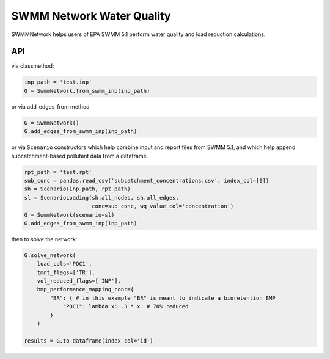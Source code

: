 ==========================
SWMM Network Water Quality
==========================

.. image:: https://api.travis-ci.org/austinorr/swmmnetwork.svg?branch=master
        :target: https://travis-ci.org/austinorr/swmmnetwork

.. image:: https://codecov.io/gh/austinorr/swmmnetwork/branch/master/graphs/badge.svg?
        :target: https://codecov.io/gh/austinorr/swmmnetwork



SWMMNetwork helps users of EPA SWMM 5.1 perform water quality and load reduction calculations.


API
---

via classmethod:

.. code:: python

	inp_path = 'test.inp'
	G = SwmmNetwork.from_swmm_inp(inp_path)

or via add_edges_from method

.. code:: python

	G = SwmmNetwork()
	G.add_edges_from_swmm_inp(inp_path)

or via ``Scenario`` constructors which help combine input and report files from SWMM 5.1, and which help append subcatchment-based pollutant data from a dataframe.

.. code:: python
	
	rpt_path = 'test.rpt'
	sub_conc = pandas.read_csv('subcatchment_concentrations.csv', index_col=[0])
	sh = Scenario(inp_path, rpt_path)
	sl = ScenarioLoading(sh.all_nodes, sh.all_edges,
	                     conc=sub_conc, wq_value_col='concentration')
	G = SwmmNetwork(scenario=sl)
	G.add_edges_from_swmm_inp(inp_path)

then to solve the network:

.. code:: python

	G.solve_network(
	    load_cols='POC1',
	    tmnt_flags=['TR'],
	    vol_reduced_flags=['INF'],
	    bmp_performance_mapping_conc={
	        "BR": { # in this example "BR" is meant to indicate a bioretention BMP
	            "POC1": lambda x: .3 * x  # 70% reduced
	        }
	    )

	results = G.to_dataframe(index_col='id')


.. raw:: html

	<video width="576" height="432" controls autoplay loop>
	<source type="video/mp4" src="data:video/mp4;base64,AAAAHGZ0eXBNNFYgAAACAGlzb21pc28yYXZjMQAAAAhmcmVlAABO+m1kYXQAAAKuBgX//6rcRem9
	5tlIt5Ys2CDZI+7veDI2NCAtIGNvcmUgMTQ4IHIyNzQ4IDk3ZWFlZjIgLSBILjI2NC9NUEVHLTQg
	QVZDIGNvZGVjIC0gQ29weWxlZnQgMjAwMy0yMDE2IC0gaHR0cDovL3d3dy52aWRlb2xhbi5vcmcv
	eDI2NC5odG1sIC0gb3B0aW9uczogY2FiYWM9MSByZWY9MyBkZWJsb2NrPTE6MDowIGFuYWx5c2U9
	MHgzOjB4MTEzIG1lPWhleCBzdWJtZT03IHBzeT0xIHBzeV9yZD0xLjAwOjAuMDAgbWl4ZWRfcmVm
	PTEgbWVfcmFuZ2U9MTYgY2hyb21hX21lPTEgdHJlbGxpcz0xIDh4OGRjdD0xIGNxbT0wIGRlYWR6
	b25lPTIxLDExIGZhc3RfcHNraXA9MSBjaHJvbWFfcXBfb2Zmc2V0PS0yIHRocmVhZHM9MTIgbG9v
	a2FoZWFkX3RocmVhZHM9MiBzbGljZWRfdGhyZWFkcz0wIG5yPTAgZGVjaW1hdGU9MSBpbnRlcmxh
	Y2VkPTAgYmx1cmF5X2NvbXBhdD0wIGNvbnN0cmFpbmVkX2ludHJhPTAgYmZyYW1lcz0zIGJfcHly
	YW1pZD0yIGJfYWRhcHQ9MSBiX2JpYXM9MCBkaXJlY3Q9MSB3ZWlnaHRiPTEgb3Blbl9nb3A9MCB3
	ZWlnaHRwPTIga2V5aW50PTI1MCBrZXlpbnRfbWluPTIgc2NlbmVjdXQ9NDAgaW50cmFfcmVmcmVz
	aD0wIHJjX2xvb2thaGVhZD00MCByYz1jcmYgbWJ0cmVlPTEgY3JmPTIzLjAgcWNvbXA9MC42MCBx
	cG1pbj0wIHFwbWF4PTY5IHFwc3RlcD00IGlwX3JhdGlvPTEuNDAgYXE9MToxLjAwAIAAACa1ZYiE
	ABb//vfTP8yy6/c5teOo96KeJl9DdSUBm5bE7TqAAAADAAADAAQXWknjAAtuIEswAAA9QAQ7jvzV
	Lz14ACt9YX4iYB7zNjx7x+GZCCn/p40py+X+Cjtty8vrl2l+e1oqf2KM/SE4y/CYYIFJBqNUzohN
	VxZJd7E/dBXxcgp/S6+/ybS3rZG+rqZOtrkTqq3NCzyG8TGRQxHsjvJpGOYfUjIOPyX/prWylkba
	LigBSEHLxTjoZ0z4f6vZuLDVbSlPrOaOMN/Z9Ve1s+yRy/KDDOldzD5w/FZCbMwvdfhWM0uKce7q
	pXShlJ1s9RqcNZh2BWv7SQNx/f48SlwLNoOq7Vk4oafXKewBWuMUlJBaL5LJRej2U3JfIYMfzi4t
	ykucwG6DsfB8z+RNbYXrY1fl7lsyH841vJZmc0+vkxh/AJcQZ69sxKC6WBO7c7k8AoLx9++mtklq
	CuMsVbofBq60ZowZPGybwB0amcRYJw3KIQzZBXw/lR1f72DevRXApxBQj9ZQqHEREJZ97dElHfVg
	4F2fhZmDps3uHFjf/whdsz5Q9ixty3sGdxKFHk7NRPIv1I2tOn8lp854PXA1enkhmpxUfgwpxpmN
	W6uoYnmusng2PDwxwDhmcQ3OTvUEe9K792uPCBysbLOfRLOLdFFuzboj4KrBreTScvYhn+yfry85
	rOFwt/Ln6gOZJId2yoAQE000iscMiwiHBBQlT4bqJHtkWWtoBhpI0szgN0F0l1YbbS0pB6hidsHh
	GLTE347uFP3c9fHWOvYgQNbBVbJEnUnEcisro7wThhjXqfxFIFSP3NzYegmNI2rhNDXtDQKUiheL
	hh/rPt1NcL6vCMhF+t8fuemLMZ3WxDYSYKYxU3DyjiSRHYTSbFudbzz+PQVmARLu4x969KL8fD8f
	zs8Zejb1K0a7xMisqSg8mTbMIc5EWT0ca9szaa3SXf02DBxEccoK7loYS/Rs57obC2uDVf39Zo5o
	DEctHuVjZa/2Cn3tvvWsUSLij0X1C7buexHDrz0O3KjIjUXKguSj5qYPwi9j3HCPA/oapJJPpdKG
	sxyzEM29+NBHspoldzh4n96x+rbADtv4txXxCP4pzur+5DQ7AOsMp0kJuYUsFQiZ57DPQ0qA8Rnt
	d0czgYVk0RcLqBJCfbEghLUN7qVkwgSmcnNKL+hxAS7WaBhjannKJmmwmX2EpPShu7MPakVLqolv
	SIrdUg9XDOIsm4xo9J8NdADLLJiXj22zaLVq7RuqQEqWuX6FGmRHj9i73uYDrysM+HRVMmv1wAm4
	bFn+OHkajCuKjDAJlbIJSoOkC/NYHZWugRL+nrvaOy+y8nK/pr1Os/vUqaLvQv+oR/pndBltEpH8
	kSpE1bseqmbTcUHliMAUDrlOcuUN/vvrvAWpSeJvY1OpcCJlXnzA2yoUJMAfNfQXPSnPCPhq+Uy8
	amu4JUS0RJlplE2SOhQi7gHTbNU/F1M2t2eBpfDgMUwa/+YfmIpJt6SH962EwghBcL5WcCMZqlsg
	khsvvDA/9uILMKUs4OFGbd29D6Xxw2E9EMHeWrYHoln4Iy6syNTsJ8WgAHGSvCx30cp8yjJC0/Dl
	ec3iiTRWKSy5WCW/w0UlZU84a0C9AS2Y4vNlNs6lLWVngR++rw/Y6894LA6wp2++2wvZjJxm/kmS
	dMwELBEoNMR4q3jY3qUgN6oehV7NJ6cHQwzquhB4sAC4Ob/vHlY9kagz/efelnSxfTLFkInhA4DS
	/hPGMcgjnQacYpvYy/vl5W8ZJ90P7el6RyLBRuAEPvVP1kHJAn5a3SwxQ/WUsG8knN+x/X78RsWc
	QHcJBc2iHCIfrvXtUmSvtR+XPbQ3hJ64G+ETlLeHg+mX2NJXsabzQGk/eyLtr1EaVmmdHvQe+0Dj
	3OZ8dndZ4KjmKfniquTVDQc0cnONjisUmWmD5wyOuXXFkLJXFCqZZsFiutHG4g43wCO2H3eSdkaB
	LycKQ8JdxnOiNboyrnPZ4yfwLGwCzEVthtM43Ni0S3xIGGDZzjetnN2C6DrCD1brLJ3aHdGYReJ0
	SAhlxb5v64hq1pKUKrmsqOyc+j25FfWuyKS/Y+4cAdNACOH172MBAVD+a0LmgRZR4+76KQYRzO/p
	cv1KZ0K5UjmNvNEmzQ0QbJV7wzA5nM31zEHr02nybhk5albbLUg/imDgnMp+7NZCHWZOkh9ObROA
	5xG3tdofOXQFxihrjN+IAmqXN7UPqr38WC5p7pY71JiGTxtQNA3VIvLhDdRFyoRHrlfefvDiEIs3
	VGcP0O7n5m+49oGUmztku8dV5TeMMQkKCRLxfH1I93tnUZTBqxbOlbrI0q+VP70fN9AVawVS0Bo1
	CPqcaZQl745tat/AG2rHek7ToKDDsUn77SQ3HRFtidazA2ho00fl2EQDPec6RSZFCl2s9aHsDdeH
	c6/ZbwRdPv+RZ8kVxP/ZqcjHIN/iFo8qkxi9S2FFxU5U9es5CsX/tSluqZ8JMYdYfax0+4BTcJ5y
	mePafIO9tysFpYODL4EHfK1AO4gTWwGbA4ecu62llxFTDry3h7+KibywBg7nge1DL96Zu8NOsg8R
	b2sNqZcXTu/l2/c5SQNGMOToCjrfFAGphUs60H2RIbkWKAp9MGLt72navS5aa0/8W0OHm8n+GobL
	AGLmQp6jGWNUr8ynpHTW7vfcKGBNfnkwYNXqyGYzi9DaOBzVd5Cc+JQ8I9qeIUZx1JQwRa0rwWVX
	a/E4S85dqEjrqbGpHzzgRnAd0i2E7fWXIPMMaCUdyftRFEnESV7kCGt2KyzhpvRGWtBdpitBEU4y
	1fEPg6w7fWszgU41jgFXcAVQJZSMeZmmBl+1QsHnvgQxRrasi8pRBP4/t9pYTjdhXuTvYb1bd5ZP
	LBUPh5tMBOJqaZ6/rL6t3cxZATcQy03rSjYq+JZeG9SmvZh7WGqiaV+Q7SEVT88e676EFYCL5TnW
	h+6IC+wVlrbVOJgdZ1KCJms5I4HlwVkQkXN28O+VkD2yWt0PTxUOgy46VzQ0dyDIS6ap+EA+GLP3
	LhvrmxD3F+Zg+LRKMF5CykqV0/mCFrj/shEaUhnSEDLLAAolxkHCj9D05bhPzAAQvvdznam5RhH1
	71Xn8JmJPJoN/f+CaxEF1HlqUJz8vxWbdbonjW6JRFnGItpT+DT6+6zVl/SXggwIzlqfjkiX9DiX
	Qw6sUjHad9t46QoMNZNE5xderdJvgZ3P2IAzB23yAnDXvM25BBxoJnafuMZmskQZjXj3rZRg+1G5
	4gYbWRtohDgqERXu3r3fDvwzP7uy/Y1Z77nfxCIT5mbTiQZ5Y74n0InKI0nmjG4o79A4Tzx0P7M6
	HYBYbLaGaAaNtDGFps5+hgAVdugR3EVUyLATuqKKucA0Qe7zH/Dq+uis9K4jBHEQoBJVdKbJfOhT
	0gMS77I2xRkeRjQNIoxd6z2yRbPN1u+iGRuefVWTD8szOksSMO1fSc/J5x5Txn+4Du7X14RUZw5d
	mCTF516DPDYCsNAQGuu4oRf9uPn/4EIF1assxLP1PUicKLkE1VLgqUnVJBzz3vMY7E3BwW+si2Fk
	/ogKHayDtATwRwnmJ+rDx2dokaSWq0jZq9pYyJwm/tnZr4lfKgGfMiNbVQ543M0qORzhOVdfcPgG
	WL4e9LWEGZyJe0Tv4kQGR4lwwTclYM70FVFFjMaRsziSFYjBecVyU5conqpusDtJSYMHahkYMQ+Z
	v9RemvfBs5Nevoz0EBssFcLekYZqgiTY80n0uek/cYSrmHN/WdoP/xBHNTEtDKr4zzLmRr1TPhCB
	GJdAIs2s/ihdQj4j6ZpUTYisV1PeMPtYy5RWe56bEd+4J2g7IjkHzzUiBjBvEt+UfpXTrYSS+BjL
	lbOiwXQ0iapFV2FL0n1u1lGJusrYzqdlfBo+zaHU3DrZnNT5da8KTKiUpEAom1i/p7Bx4LNLegoR
	mmDPtz4/qZHU5Ez35hcmstaeSwaQ+ZRgLRUgHbxWskkhGQAsG4NLOS3ancuGrKWpfp6Ekdoxm8JW
	zlB0CvA0YUW3CPnUPlXqt20ktZ7/rc767FOrTQtvVVD4NjhBK438YFn1L+Hxv651TwG6ia+e97zn
	1+JDrsH3BqwBxuIXL4B//6/nIH39v4FNxBZQbVgoDlAfkUoeuOFDDQjKhJz8wy3b+V/pps/+XG6C
	er5RofL4l5jVDpMmcNeZPF+U2Yiuh/JeClhT9r1wVK0tToUVIRCdo4ngMrANWtwZGdotUjJ5Ukp5
	jmLcyfsnup5anAYo4n+Eyr4Z4SAQYri04rZfXGteWCxpVcrB7MOuCgmi9gL+V/+WuZgLNE1jDWqw
	7KGhMgh/+efvp4boKffGCSfpxUH0FNiAQ0tFoNdqAnWCiX3BwmGaFHZ00gXmOzqESF+stqnh+0DE
	Q4J3yqmDTV6A/Oos/2jrNeqDCdZjFFTTiN4s4e8JQbDdR4UucG2vW7Nl+i2LGbF9didyGckrJDnb
	Yb2riks2fOsly5o4AeP5pm1ebJ9LdzxcNAUGRKNPWMIOLzMQpzT7XKiQAPTH/oQ7/YJo0A8YTKYz
	KfRz4HL+64PirVXVa1++ncpEJ/img72MgumgWslwffPP6CL22JSMP0fGC07f5rT8qFnPl++Nkn6P
	mTxxn2DMxzeSk4EOkM/vlkD+mE5MU3+fQEtCNOgaxvrCkdP56zZfHG1sw2qATgV4XRc9dXGbFdQp
	f/YCf811jddYlAt2wNP6JAFEEkSiAmQ1zYKPpolzmKn8Lvy3X35pEoP9R68o/R8CzFYbPcxbgosv
	4lUpT3BeCSrb9PzHguPrbVH64LLUMDp3LxU60ZY8+zvPNqoyO/EVJah+rZk87CSEehBbLDJA6tU5
	fnZ5oGRYZjDAyfybSyc197hCLnnVtmVSayhvT6cZOZlFzWmN82p6X1Z8K7GxztRfvee0aq4PcmmJ
	khlV7lHNHZNJA/H+zPW2xrIOVehNbMdtEMdcqMBtW4acAXSotMNDtuvjvMMZuOgMm4mJjfhnE8Dp
	QAhGQPAn10vY3TUyyuaBrVhQhATbywLKHVgNvcTl5hfyCKm9vlLgEw++jHgfj22PSDRBK0RHHGFv
	UEtlY4YqoD3G9UGfIH2xqXiE5AJU262BZkpALOvx6HboYPiJFAnr+RhroWZXUzquv2FGQsL1DNJl
	vawC1NZUeAkB5XjYRagDNgB1lDDqypGnLFE/zMw0f0v7h7jsvT+HgsAOws/NhyCP2NDKJqm3RAAD
	2jUEREW1ben9CCGUaK8B/aR8NkgVR5rLYempGtPbmv/b4Ze7fmC4WXlaP1jLxjbfx5L8rFzxR9fw
	LgEm03vQc7IkwnCywf6NFRKGO+OkBXl7vAJTONiirxINEjZ6swfoZXwJJAbVjSdWlthYlT/Tb8ne
	JEFQH7Y/Qf3S6fdAdcSt81H9QHyVjFuTOtYXwJksntKtGymkrAPLuXPx46gbSge9R2c7d+afP97V
	HHC8jnUOq72Ns9LpITBV0uAwKqf9P6g0MNb5VdzpA/Jr68eU6mMM2IhYDnm9ilvNtZ+R+19+A/Vy
	Qx1/7y65gyn66lJjek7y73+YMUHgcNiTGF16WhV17T9migC6+9KCgSAreqpW3iEcH/02DYMBi0IO
	n9W1cXstaknyUgfs53uztei6T79QGmWzckzXhbn5AQtqq43EA6j+mMwtz6r/aT+v12/kl18VSEuH
	ISBgaMYAN7S8gOUbOnKx94AslgGwmgnmziwY6f0YI8TNjywn0YXsl1ckeJKCl1jImBvBJDGgQeoW
	hWq7wfSv7V4miD/YqsaNrPFKmhAQieTTanq49bSNIEwNYXclPljaOme3Yes+bpS2BbDGguS841uo
	yYLx+bFprI13+gR+Um7QcAk9L5q+M5Ir1txnIKc+sIkMNrLMd9e5vmTh0GSqojWz+rPZEL3UC6Nn
	ZLRuWJa+6N4gr7eMlIpvlBMvvZf0rEeEU5IFO17ODLeNSbOV8mrPQhFvhnGIM+K/qG3SHC04v/OA
	0f7/gAa73H39wsbAyt91/rqm23pEGzm9u4iRshEZeYQEk6qN5niXr67p22S10SNs+n/+bl98LAaS
	o2OS/8JaeHED0qt08Dzr6blAkK54uHe7c1gniunIIotwTyB3HF4UeR5dhOb6yGAuXNrCqh9BCf28
	M7eZHDzFTE/yQqiDSfmkUHQHKPRHtdrFlsOYvPiyOTAqgDcDDxLZrCWWQGkrOs73/bAaJGqZiohe
	Gg4+AZGprg4ONxEfue/Tf1sxy2xIsvGBz3hd+X1JiWOit8MjjxrZuZdJf/JGTqRCNEHVgYAMJXMi
	3yFcWukdeaLbPTagI8JIo0NOUntMsNPhs4nQYQLc3ajZL/WrvVizb1Qu35nr6o7nhmq1YM6k1zZ/
	/QlXc/ua+/1gkoSbXxyOiNNAaprzmQ7HCJTCSV7OS5MpaIY1cBy6KqtVTjQvrKYNrF5IxWQId+bn
	KCJj5G15stSchC+QKwv02eutiznAINSclMfOab0YNYD8CXdcO28O+pv6aD5IXKuLJ3IlEMT9evYD
	na3H6KCMn5QQMDsYPxwTbz9P8/W8m4HC6E2DNz95X0A8Tz1E/XhQ55I4MzC2Jy23Y5E7wl4k8OVb
	f02FicSpgcacEGjGSQZ4oLhFrmWvGn5V+Ge4+SDbNFHlEJmjoDf5IBcrIjqxOPVmLUbSK+kpkROF
	TL+kSI6xexVkz3lGtdQPFVW7K1+uYXIcYiZTF2pPN8GcUyRgK6fxcPWTgGriisgszbsdhKNvhaeI
	EsjmtO/4yfYVM5K7vp+awPI+ljC5fJaSYDWMkNynazd/5mjeb9QSfQNDEBXZclv/ijOrShvxW3WO
	+70f7PL81CLwjJQcsMStndwjAulBzpEwY8mLwbf2gz9nmm/UekQyyTyD1k6H1cpxvT7HOb1g8b69
	l9rVqL8MwUPVjAXvL+OO56L/WzLNXmX5+1J7n8IvxyXLK35vtEKtSBZSzDqsoohvlSuHfRuFvIbF
	Ev+9SsiFppwWWDU1Vh0gCSXc+/o+A6ol7cbaqFkb0rQrYCyY2zkuUH00x4simSMp5tIkCW9Ly9NO
	ZZbgR7reO78l3CXP+yuymvCXMV97BGyH+ynz7mb7YsLbiCGiMraU+e3JWxwq7RJalZvwmUorfrQA
	nFd9U5Shk+zXTjN6MnzJ9H1lzI7FZ6/IGVsSAXGATYbCAuaNYC7LshxozF1kolzUl1IT4SnKlTZF
	yf5iKCNE1EsvTUZWoTOQWDCxll1EW/z6NqQM3meRqHGpx0sbShN41zu5K54/B/NIR8HMN19pvBlt
	OI2GOMIwf5X1OUqg1E12QXpNI0W6h05cenne+jdotCDfD0qh7qXb33ny9UwWfzD4UUaXRU1OsZMQ
	gAwjck6tovMUFDQU4uJX8mpHq+7f0kXaxGbOOfoG3KJuJ8ObZlSyQyEfEyYxrIVI1qq+tk8nvJsg
	Onin4EyIGmDOEPNrGytNNoZYSZMw67E6UQQCnvV0JMSTJtaNS9WWUKrbKaVgNipR1OJ+rWWz8bVA
	0m3701x2LIMMffA3CHyY/z8n4nLDVBSMt+2cZO9s2UwjWpsXTSg9H7T3ppgU5EatC86Loau3bJd7
	qI05EDvEWR/E5exrJv83VbVPHWxMTvLD5Jk12P/l8hLpopASE2BJCdECeC7PbHdYeFXVnn5JIZQ1
	WWitIebCbeWa3GQ+1iGnfyPeE+QBinpQSljZU8H2y2v/tiG8JpG+xIz5Kt2Sf7wqr/DZS8N4JwIp
	EdKPyDj5ywgHW5VQr6Dxbvu5WNrnSd8cvDrI/dnD7S6BbaajOjvVhXjuyCOcD4uTLRq98JbB/koQ
	av5hjaTOvfsSN1sXb9d/jNjXKW2jsmajYTQHktUJA6TU3NR9Ic1URW98qN+zcQUFTVtsfVlTOmDi
	Bhgxw/ytTZV50CY9veFtr0Dm5tb/fcOc5DClqush81VAawop7zQtUqYeBUaW7Rlhrh91VWYZ2fWa
	1Kh3LgyieGSQ+xidPr2gR4Se9TDQLK3QqujbaZsxi+gwbng8g/qoMmYcDeUIzhee9sCCrGFkyhR1
	3wiEA4RFBB+XMC3GPt7fAbUMsgFB5/Sz+kGHfx5xnEjWjt9KLPg5WbLHF5Oe4kSGgW9UHNlYFQPT
	Y++qmqFp72Vl95TMhC1DfB+LfeULi77yHh6T9ifoyFlgGjKU/Iaoieyy88VQ8B3FJgbi0xkpO2Fx
	1cjVIqNpmhj/ALk9a0XIgRabriCqYswGBLcVUopBjMObG0FuSkiGQfMi6lrQHs92IawiuhrO4R08
	WWQQzRFxHx7ZtyGuP0yBVEa0qWnBtlknDeSla10AnVD0QxM0VG/8C37AjYwfeIqZkttMFr2Zc+3T
	pMC4l6XBYS64zKiLI8bjqCVoOvlw+rSSwjyf9TpHPVGDCkI8UCKhs4vZPqr/ID+00b7kuVI+a7wH
	E807RAg7pSnCT+XUGRNsTO0b2MlRA94kAb4dbRXVr8RVJefiV/lESJwPJHyPHjt3Slqed9KA4aAM
	N35NJx9uY8E2GaEcClWUAAPOElqDvzr39+E2y78lCqJapOaz17MbT/1A92cktB7qnaiVwakLofoe
	YjbZ+vIFbsoDxYldLOWnDKJdhhQTSDFueOCGCN0Hto6A3dzJVV2aZe7d+OgH6v6JnSck/VjEfrxt
	zwAKaWbj42PCWRLcDC0MR/KFWEuwt04udoqrf4FmG4taz3d6XFyB7pBaSzphFPxoG/3aj954VCoH
	QCQLhUCC/bqu4OIqY0kQg5GZbo4A40P+we6bEdGF/Lg/Y/MhpUhilj2QCMJnAmKPm7LXCVKhpSeT
	gi+j44TBOrW0H60kAp7yQGHHefGUz9hly84Y6TSX9gN6cmNf9lpbOOar1W1zzewVHNinZMFLch8F
	L4LSH3lz5ZKb+5ADefW0DKJhwWOIz77L9HkSwFWXLY7JreUWPGUyD8qQbm9a7pZjQ4BP8LWANGR2
	nxRoj4Q+Su6ZqLlViZ3PYt1xxJUcR4d8YyUowr5ohl36SkzgraUyYf/RlQYJ+nf8JEQJhycdLu8c
	LdvWCg0pzpLBRwVx3vD8w/lLoTraz26s/owHKF0EKkJhOecnSNsqR/7w0Mx8tO/sIB9RBYpCllzr
	NkBU3lUfldNK3pLf0BxZdKIDVx6weCTl8n59B729w68rWdG6yUbTR8q7ecJIXkJi01SN4pZYTH2N
	tdJ6bs6bE8wGkCQbUC0MFOF+gjUIzz64RQozLhdikNeHcyKyW/dETOLVdsOT80inbrAehdcJMkTe
	p0BtrF7CtiX+8jl5Vy5r50uR++Y8s/TDzzO6xFPaCOo/HFkjMUpD+Lx2iPVg2PMq11dg4KCR5ovb
	MC9HYxBWVMzCR8TQV34TWwFmhokTuSIUSWFZ18D3K5tkKRN1MpxVkKTb/hgr0zmQ1faPn/Jee+8a
	CWS2tQTw7bkbzRlIfKJGVxjlqftQwrLOAYGGzp/68KJOByPfxj3vSf4A68hRvnE4B5yBDlw7KQuF
	r92+yo3Uu0Ttp87VVaidSukB5QSESCS2/XxNFZpWLRD0tKKnY6+A3jdp2QVZGMjYdjQRdntql0nq
	NZQhXkBIJWdLexpNbsJiK+DilZWnZ1uYNa3l7QKMEoWK/u6r/iOo9MiGIAkG1w4CRsgscQDGvo2U
	F5qRcDUI+Qb/2mhOILvieYKl2BTi97eRL0Nm63v3Xesm0UuWIRo7Tmox+80L0yf2bfOzg6KyH45T
	8V5u4sw3fH5X4xcYSO5NX6O7hoTEBR8mptVo2foMylOgBmzXJS+Dwmcwwn8Wg/vKkDDWH/j2sP2B
	KhiBA2D/M+k+Q3aHDLEVh1I8Q1HpE0PIW2oC+t/Rl5TsFJi6yTzRyAY1ofm20++4UnRQpStFFb1i
	CtkbRaNsZTrehrbaSmnNAZXLlUVev1brp61zxINZkEJfa91Wrv8y0gx/EFhIwZy02wdac6jVd4Nv
	jRt/vfojPoiVfmpAYTHCACGNtT0csmRiqD1BqV6s6ZProhHD+hQGmJ7R056R9CXmrL5QqajNXGub
	HabJIur+2baPB401ZEug0K03elDeSn8HpxV3rKdimiNQR/FN0piZAeKnpnopT4hvgmsaOIsrGXLA
	c1bBvqxKGjSQgb+x9XI7cdzjFVZz4oEmJ54OEexySMZjMEMhLOG56nV75EYdGqATf42YNmcTrN2T
	e+mQSjTUsXfQo5RrtWbFGiyfqmxZUe9dyBh/YPmS+R9YAHK+v3XEtZQCJz/8XCdUxibvjuYC6/jG
	WDmDOgFMbd+EMB+83oXhZp7rv7Ysyp/avKNSAykTILYjya8zu/JK/28UmVTsSjVPmnoTyUCyLWnS
	UPJxtZe8TvuPuCCFDOQv7Oj41oJ+g5k5wh1KSjIseAc0VOUINBvLCDvZgWq3oa+lVOuhVMFdXbmY
	03eXLxmxmSMwD2vFZhAjBNpG0P5k/gdsTL44TO7WLr71lnWcpqitC2ifnnViWPTDHe9Xl7VGo+YN
	jOL9E27q4HtjijLBxAoVNv8UST/7H7kTQmHVaVGtlLNPktflIUVmWp+DTFTIT3JQBaLp2+Y0K8WP
	iY0v1sXv1Zo4GUeyR7ui/++cknPbRroFwm18/lHwGsgEs9RBEy8pN1OzmkZT8IwJmZlnrO0OuBS6
	wTpODnMimpW9Dh9y5SSAZZF+QaGsdleOKFQfCavbeVDmbDnxaoCiuttHUy9J0S0kcKceVPagNVZS
	P58HeLirl0XoiA9wNdauARepS3szdbqLJpCScBXJ9nzSWi7uqI8Ejn9Tm/mv/1IJLuZcXixYIOPo
	tKq8Sbremt0zCOtcp2M+f///2g3fjGa7Q/uxuuSoRnqdJ4aH+YRFqU5w2qA0Gn7ZW52ehhznCJBs
	yuHIc8BHcXFxFG3GlfWJb2XDlrGH1fPi1kXNeLqt8M6sderI8AfJJEJ57XnsAS2qXA3ugZVzBh4/
	HQTf3A0wNiJMIIn7f9JwUDqtbfs8NDT0iTx1zyJ0OrQonSHzDLUnZ2IaKdNj+6FOM8gA9n+xa1Gw
	M4VnNT+BNC18wcz3p8L8NCLclt2s8XuPFm1hgJKgVkGgQZhAjWs/XImjCAaAr5vwZXt7UTc+cRmX
	r8CHRGo4DDopTffRCjUGIFX8JVHbnut+mXfjViDz6GodGb9kzrtYiGVO8+RZTKYzXmBFnUgE7PQ1
	ljNMcqtikLoKauQeLLzQjKa15vgEUPKVFwfD3l0N933/GRruWjWcDUQdtA6cjvTASfsfDqJZvbjq
	qHUw0+pQv2nFqSz3NRH3W1TSrxFLgf/ihzwLfuv93E49OmWHRbNInnqztIm70aUD/H/JS+W/jitL
	5n37Rr6ghR3+yUiIVo0il+makbWlmqiMcowBwEiqK3sYsScErMAb3834KqDnD+/TR/C7ekYBWi5k
	DHUoFb82V7fmswU/Dror2krId+75mIxNjoRJUy/LMyq8p8aKUHytF4TV6Yg9be21Se+EpLPLZXAL
	XgZ8KdY2CmwMP1KQTnIkE5VSnYnZGsxS4V+CDSPhPKzvQ81oreoN49dCfmZPyk+hsHwfbNKKwsPm
	hrag6lcWVgzgxHo0V066ABwKyQsKaWPAzI3cInSP6XcTEXmpq8t1Q91m3PVX7njIOSiqBCgq88Ev
	OrZeoqTChDSTPKE39VZGTxOHaPq8xeQaxRFr606M0tN4wxTTx6nIGNsBWj09U98URSuzTq9XtQWN
	In98AMdCAE7TjARXSDFmsPv7It1zyohbLTBrak49PFApzUcoZWoik7lSnbysd2NCZNREVoijExsu
	YsXv97ZkPj57pOyFu2hMYQkaR1FzOz7bbTChuARF/AXHyNQjnGeo1AbON4Iu9ZHnedg6MhGnChxh
	lxUAj/rW8j62X77QOg88NYbLvF0x6l4kIZgB9fjpY7fXXCyHXJ085MiSr9sZBTGjGcfOnJgwD84x
	iLrSdOUUelLG/8FfeMSwZj4//rE26fd8HstFTomT6ZOsvblGBhPrSltPNb4DTSx8TVwvq5KEdXpx
	gG2N9ZckKGV/gJTC3dqxCZK0vQHrzUyZTfAY+W9BkPrfBuQygQXLO7OEZST9Ox29wUpDmP+eweWF
	pQziu60qHN2HnA4ggWqbhAnchfyM2yh4TkzHnX6mSTFiyf5ImD1RQ2BfkmI7TsPxg8pfP2nt7gAG
	CIl2N1rPILJAoCFgL2BQtfuY0V5az3ceIxs0hi2dFVlhjPiSHOMfXnkh/On83AWPZf+jlDq7Bgik
	oVhr1dIZb+Kzu1yJfgMGwxN2AfwsBvHdu//EpJvo2f3+LEDNJJkGzI/JKALCjWchi7JBRhhSXffK
	woeN+hV4Z1mN2Vuj72I45zm7bp8PRAroVHYPVBq1AmRjHGw7m7xOFFxqIkj0Tkb73+tpYawBZQhu
	TTxwT4fTucV20TmOVXvAaKiPR9nnCKHYXTc3QHtWbW7ufgxEU6HXg/ruHa6f58BVzWykXr15vYl6
	cn/8oI7qA8bVDnzsJ9dJhAKqCQDTIqq8qVGcG5DcU4pVqUKx9L5YIH8Xh2bbg97paFVfc5Ddhv92
	3Eirv/bdwQNhUCLTTYLhDokW/WaK4s2p3C2ecGvVNhwjfOMdFGERLoqM0oyPe6lHlwLlacb/bqh9
	Z/nF9pTY3rwNSXrE6E57hbvZWFByWRCSiI2qgAlg37AV0ZKQvMM5FV4E6Dw7fOIFvnj6w7kPDifI
	IzSOaieqpv14RhVvG0fctKC9DfFTcbTP1Ps00n7D/92bllqiStNnqNS3ismSck0V+gyd/decSs4F
	P0JZLzqg11ft7JaKp8SFouCTSd2qCnmP2sFSkU4RiVsqZaxdg5VQt13yMso7TrguPaNb4JbTidul
	m6Pj/Z/ct8ocPHFixrBo3JgrmgyA7Ze7PBeP4siTOeTGraAZUbCgSmnL22h784vdW7+T9oG5flDW
	HmavYq3PnjsriXOhqE4X/bfqh63m2JqzjwLCb6fg4oKHrB05xX5vc71G+ioM8TUNKRZR9mZkROiy
	zmm/1Du+RJ3XW8OrokvnJ8rWbIGTiP0VEMtWuELkZEGA9lZpxBaL4sgFTy3rgn+e9K/cZ58ZuQkD
	FxwCvM79Pr8T5paXKB5bJoKiCWbHtviccEickIKY5v3kN1hrNEJvlnPWDI37wqp3I9tFdzENAcB8
	GHIJHXAqMJxd4T8kRVtRSXDjbwawqbHd0UebmbvrXV8WiFSu3QAAAwAFQBGxAAAN10GaJGxBb/7W
	pVAAVMt6AAFtWjfFTIhcl2vdp4mkAYeE0ZBmlYZ/Hp5Vja+88bNey+67AzsF1W6NnLEoLe7Jf+BR
	it0qPGwn4wX8ghVjHAf+ArGmEAUZKkEJWNg9Us8FxPyS2pBNFU6VRIjX6WQx68Akku/tH/DQXsXA
	8p7UdYYEZfCK5uVSu7/XOcC13nOG3X3qy3LZbt7KnBnEipwMWhRIcCpsLqM8wH8VKG0DGT4cmOHX
	lvt4H/C4W723F44MiVNWkFYFaBhP/oYmSTxw7/poAegoW/8zGcfnYZ1LcogOZaP69r3fn/DhAV2n
	38lgOwMICRR4WAxtlijvT3tdjgf+ygkWmZ0hWq3vS00v6lWHY3y54H3x7AK/pED0AJNQNkjkSMTJ
	+XZ3L+dRdCcIOerFMHJTRTdhMGsY2ilVmB2wHRSHJWxpzJs4g+6fIJ0uR3oXIIXkIQntF7pXyd5c
	IZddqrGmL1UrLTekVODDw/VwmRfX9ZpG98HKK7ec9SLcE7K1G6NtqZ84AQKABj5lLX12PhqXC6cT
	DCPe1E2jLh2z9A5xSw9KWyo16ekiqd+MLqWqEeeHscauyTT1McRouPqxD/vU+f+86xG904hF2oSe
	IB6OaYKSPKczJJMg+JQ9JeL8KlJnlKJi9BLiwPIpFlw7yQuhMkRgkfb9XsCj8BKUBx1PZmj15mSl
	5MriksabAMEd5jiaFFIvaaij5Kpsph2CtE2JNGn8tCYF+tSE4FiA4XB1432Y6rDft7kP5Fz5yont
	tu/LJm4w80kS8NPXdBxTrbhdgy3QVmzSgAiV1tQePbQU+hASQYTJ3wi+KxD5qh4NxqCxVeJRUlRM
	CQnaf2E5PogZt/LKlo18fQPw1q5g4ypsyyRpqZbGp1CGnbh9jZ9HfXRg6kuUHPF5toC9rw9tB0wl
	iT7fdtpURX+c0hu9mo6CV0OmQ2ym6+q/+xF9UnY5i/8bkhOJiBNP6DHI+SwW1+ua+Wy5MqWUJy4R
	m3eEH9QpzMwO5W0YSzwXnCkvS/3XFFEKm9Y7vWmEMOZzq7nSi2V5Vce2IxUg1XJFwqQlJ7NfX/ht
	iyGdK6tSkEw6YRKE0QtyikXUj8P5rYJnsSCsb68bQUj1uGXAbKChBa2U6ytAlaV+kv2qgTeQIf4g
	PhSzIX0XPr/FZXslcaJv4ETY3VZOX27LsgE9G+H1FBRO+ONIzknZn+Z/T8GoTpeWq5aUJUpYLQLG
	o91svnsFZe6XSBpSeqGDeqQGUae4UKPsIm/NWCSi0ngzeY1oBTqGTfNQKRfOJtRKJ8CIAyoiyN9m
	H2hf+3jyyG1368zl8MvUBrHxOUlF0fbl2VJARq9OhSRNetPV2IYmpYMOehzp1kYBRdky/ZY2rKar
	+Jtd1EOMRv6GitSCpVyAWble+HNkD4ZZHqovWq4RthTf/mCgbocAiu10Kv/9dOYCbWXTtGDbjIOj
	0yAQeT3hIAKpBjdnLsUAUFexJy3+cv/+vpbsfIxvVDpzvM+1lijLlsSzKYzM2dfJUURG9xIYmzgX
	5/zkslYk88gUmzfDEUXMYcy9z90h8zhf1ZupbOJIMmaIyskhWtfV5pSdPiheSy2D1Olo4x26X4Rh
	+kj3taWxoZ7szfoZ1Jfy5exsl2Q5U/5bRlmeLdMrsM9m4mWkh+sGyAd09u8+06pQklR9lrz3kdKq
	DuBnu7Z08O9v1WkBXpmBKEmNSiH9C4BV7R1/P15xtOTKJWNa5eNS9ngBmcipOTdEUpf4kXynuuZY
	dM80J7nrmuqkfcJJniS2b4CVGW5sfD7uN6UD14lb2jn8YSh/L6uYfQCkresnY0Q1mQvupx8H1xKC
	kjznJGZ+OXYCK6cmtNxy7QCVHsZ6LsgsAPatt76oyb8Vev3Y/qTTfTW46AxKh127aj5AjrTrOFR5
	GWLcwLQCnCI+XmA8QnDHXR2/HgaXnwLP6qR33z8CrX1bZeX3e+3+jIzLTSo37cRHbZfqwJlTaso8
	8m71xUvOKSMWht6fFztTQ6y5lTEjCpk/nyJXnLn5UF7qXkbivkxnK8MW8Aus8F5//Aky0FfITtpZ
	DklED3WfC+MIp+gjg+Vna7A38lE3FEAwpl4sM06qvq02uO5lGwocpt2ynWgSKQ4X7mA0SWj+sk9u
	y4ceQlgJ9I07T/Bn2WFPxxFJdhjrbAj0ddRE1csGu5QaZCXZSp+W1Gql1UchNMsZJa4nmLtpIzgx
	OZ9T/V8G7iIL9yVCbZwH2/SUnPP+Hbdo3cOBalqNz59dvORtFqJcO+a4ZMW+wHrjwjJ5+Y2L21Z1
	6NLp884sjmxugy873XD7kP+gvkCJH0CDRrr/+A2PAb/3KOLzf0JIoVcgzOQzu14zlmzXQOAJt4DP
	hWc6mxX0CmsWNQ3cZZNdzdsxy22HRawhepBluwlsDA9LG7xzwAlg7dpfJ1vrP4GLzeUI8hTzTrbx
	RYQz+YkUKVRQpCrDEpfHolkdloj+iv0zhR04Yy3Xmaxc4CAT1izSVpnMug4CV9J701iQbmBVbIu4
	QnqdIgFJM2ijQXFsWWSyl0vSXvgIhQU5iBe0yjg0WGbyXKnIS7dmS6baSCNtGqrmClwtPhJaXUhJ
	4edYDWBf/D5k/nRLVuuEHIgLoFOyWN3HSpcNULJVPRW1hQCfO0ioBN1L78S4psYJ4IA/gyBEIfWJ
	DQALPyvtY0gbmQu+KNZlu5SikGBkvHGe4H7NeTCW6RkI4H7hIQBbj/2dSgd9DrM2W+KtSBIKGZgU
	tMdP5n0b1PrqtlzSarVEzLci0Z6q99+nF6ebWDXjJ3KeJSEHH5amzgTS7aG0PndG4NywoRMbROO4
	JKB3bAxxnTBxHMvLrLJs1kYzdjBTGQggiXJG9cy75YwmJ7U7VOavd3+G/W3wlnaSxfh1h+loz2zx
	ops3c9r/d9jeGCuhWO2jXsrrRLvK1SXyZZOpZGULXQch42hG9xmzAhPTT8aoYwt8DYCxuofj891P
	TFICmrI3I/4QPO4zHsadYQ1gGriek4bfAJatDcErAme9qrvILXzxVVvx3HpJ9WnEnxMYGGXDdt9O
	HrXR/YcaPW/5fCz6VJCNACWaBeL9pBCfAMnB0t45ApzM5xOMcyedEV4ZQB6EyuN3/4JKHKTeCMBe
	KZW1LsJANyWXZuKfrqgsmmq/5XBrmjK5w1EHoFHo2MO4SX0I1+VxAw4RmhzrbrZaZbMa6SrByP/0
	UIOm6Du+4WUJIq2ALGNfp1aycobWQYeGCEcukj2Shoy0MJp00ol+nEpNR3OsynoW9l0itYZpKKSE
	r/8jvoHcaZrOAWyRp4prjqkkh69CIss8nyzipNaYTkpolzXcTbnShfMDrssdZQNYermnvJ2z3127
	JmXq/DfhYaOH17kqjH3kDYD64PiE372BgcV1h8103IZtTDXCMoR8ZAtGgcEKXCy9ZnvJAfoJ3wc+
	SQ1EBJOFMPsdUE8bEcBc2Mqd1ZuojyCC2Ibs4ENV5ZFeXJg1Q//G4fPVK2Zb1wnAljlly1DUtAZy
	dpD6EekVahVZl57gvcWAiHtWGkcoT742j2gFSt+SjUymhnlNZft25ZognN14cwxjIOwPoGOTHiOK
	qwxWdMUB7F9ZO+trBs1JP/9GVE3vJ3rsm9wdPuwS5pXCE9QJGTh9If+7wZyTAS7SFk0/5mfw1V/L
	eP9dF+ixPQuI+KolZbijSjO8TSWnU+7slcpjkhD55O/h49AV+OKVVRZJPRvfsHpx9Pdvk0e5iJgn
	E3gq7LheJbnMOW1cpkpA/QiZ81+277hJqChNB/g0ZnUjmQ59lOgIqJ3QlJRQULFj3o+qkKMBbyba
	HtJESLNJcTTxZ+uQRIRRxVpGHONessISUOfj3vesEe4gnefXm+ccoZhI6R4Kp1BEIKsA8X3j9Z6N
	+CvuoIB0Bccqx01ofTO4N1f5zb1dicn5TctHIHOKwb4dZXGoC7EugR8TOOFOL/2okDNIzMuzvHM+
	0oyH/1UVrAjOp5mW81GH+c2pGuuAJiNsqrUSD7N+MIsP+vEowXl6hCJ3/TsvqBP2Ddnet790mWTq
	6gKdQctP7WWS6REiiLvgCkH+NKvqN8FJHBvyPCt931vQgp23pzQ2S4kB1zxd0e+74zZhLXKchfJ9
	NNusDySvgAfOkI0whZaLu56SMvJj2fjhhN6B//rWq+MKcRzNeTlITOLf12JnkC5wbJ2KWEoAaiZL
	M144fmGa0K5ykX0Xzt2jg/d6TcZmogqnh+lN/H74CAsJBgwx3Pmip6BWJrkIx6JQUQrglKyEbuyj
	4a477QwhjmyLPQ+cZbCeAKRTG4CZ4m57xkiCdvZf5PVAgh+PWF3YS3Z9dt8zoKPyX7u5TDELYlVK
	IcKOffy+dkDWGX0soZJi3s9F1sLcMckdr452mCkbG8ZfPOk/UC6JnkeP0VqeMr94A71VhPUs+TBw
	9vS1ks1nSQWIxaM3SrXpOHGxoYHkS/veFAGR7xu5tDoOTxtWdP4HSUjQpejqUth7MFGV4UQo/z+s
	iTaDjRD2FuhvQhntqSkp4VT3+a5S35WTv8TM1xoP+ePqJJBsO0lcXyD58GNAWRhf0yTlZGnQcm/D
	+weB/KAMt+tABGp4wRq3NPwHlGXpNaIMxPpCZfTqz67gTqlvzvkQrqKE8nyid2VxiH6zSXtXQKIU
	vClLWSYX3KprtwOy2pPmIXo7P/MTwcSSB2hzoqBqQATchGLuRxKIw0me8h/CDVIumPeqDUKxFT3K
	SAAAAINBnkJ4gp8AAHOwzrzl2SYz7oik5gUT6TA/CBGfru9k3YiArMlCjbr5QAfn5LeeGSi/zMGF
	9N4kI98dD0aWdMb8PcuDXEWYDh1F1pKXj58UUGuW3WI6PJRlzb2xgV01hSwwPGn71EmbiSoB+03N
	rUCOoqGUNtJUAxky35ZRHhj3SugVsQAAADQBnmF0QS8AAUbI70PvfWEn58Jh1IFOY1e/CquGTtNR
	PATJBpubgAclkAMsqJu8kVqpP4PSAAAARQGeY2pBLwABFQwOnXNOgHBM5+CgA/KnE/1j/m7gUht6
	nOxnh+K2oxhvteoGgjSvLysC2s/NayuWt2kNDVz+BbgDkgAB7QAACrdBmmhJqEFomUwIK//+1qVQ
	ADjxBteAKZWx9BzMimzjscOdp0jiXZyPbsXMIemB+lboNMGjBBPCmjVkWH4tb2lcZERh+zB9/D41
	26cW7OoQXBpvOqgCefwN927qRiAcH26yDt9GK5rNdsVDmL9SVuQQ6/wOLb+Jfy4Glh1MpXrIW5qq
	F1W80ddRQ+ErhCrI3ij40HiECWC7gGsNhUrFYPhD3fYsBMd7mIkuTsktx7JEFTPpRtvw5tq6hpdE
	oTMMgu1usYT/fPj/UjamqIwbKNHE73Y9HGqlX4DnHM7/KqXQj5oPboCzHORMQXk+sNkmMMkWj9Xc
	U5ig13hV1waz7lzenOUMqwJxDkUqwlONusPOai0U0buDMlGMVm1s874rrKgzeVCUEYXCSCbCprNQ
	mUUvMDETBOrxUBM6mf0cyrsCxkvdNKgvrfx1IB/7eLkac57z/lkmg0StIlGjGlFlwd+5TvMHS5PV
	qtyJV7JxrCuurZa9Mfy3oIE9jPriycut5GfehIA0f+oW8B7oAW5brr5QqAXpVtNXGBVoF8NFiV8f
	9/2NEXi8/ineH3a0OHlb41FP5nPDNM1dRIevqXYOf0Hi1yCCMJsBOgOqjjMfuocEaBjMmhfckUX8
	QJk1AvHDBHY5MHNp7Gr+8nEfot/XTCugc8Pu5e/yFknuZeLguQzugeMsJQd5cULO5yx6TRQ0JnWa
	2pE4+3JUv7n+96rMa7v4Bd3R/R263VUUW7WKbO9owmaNQfJHn2Z4bx8vfgZbBuZO0fsIK9SDCavF
	fF/Ta6Q6dI0J8/qM5zALJ2b0/zQMIjLkQ7fd1TJuynq0/Klayv66bufQ9YlBvZ/IwSysw7JCBkxr
	C41+RAj6VOVVNcFuzpqKecbMkmUm7wZwshgrB+yeHbj8PmmkbfGaxpo8BPKbxA+5HH00+aOZ3yWf
	+MEFRUIqMpF7KZsl9ZMNZmEt6TBnZuYqGAhPKHFVtWDV8/po5cPfwn77bpm58ToCkk/UR5iCR74e
	2MXpRvoe/Xn4jFx4Aq9knrdC2d+rudo6qXm9d7FYZFx4R84JgcHvORS52+6fbO+EjRDNFDcFWyjW
	Mc+5oTxnE0WzY8wfU/XNbsl68yb34NTliYO0EtZ4NsvF/caEPRsU3TaqzfgPmVWiGATXyvpEIpIF
	laxcZN6v5m5dzucMQtcxi50T9Gn45F1mdGwwHnQdGjM3/9fOyvMjYSK75wlPgB/Pj97Hxvrvm/TE
	GfltXUBX9AWlkeFvycWNFLQBjlFj+4ZEPH8hytvhkz53q61iRz8BqZc7L4LYQDM8X0FCxU0bUtx8
	3t1+xiwv7r+hxQK8UAfd6kKqUWiggKJafo+IwtK/+u2mtcM+HXx08vpPax8kFr18fAJn+dsGqaN3
	2sbj5D/6abaqL665MPNkOpYUkfUPpyokhecfvyRw2Vwz0GJS8rm1vz8BWHB6aXyM/JVU9vsL/sXB
	/1uPjGmnRv5LkdLNx0Jcg0D6c7ipC/7DIJI5sXISQR10d6btSeKNE3VKy6RRiGa0EMVS43gv6WZ8
	a1rkBrrnz6ttjzBQmfLvKqsY3ZWLLDOcTRobIRAACjsNXxVAKu/H1sKkxkqVIQUdgZLM1W7RbW55
	QZ25FGN2BE2Ig/dVZdqJPAdTCCFl2m44zSG5kVKJvlHMRu46sY6HrO5sqEYbpb0FuHuQxn2sUqs4
	WZaV7dSqmPowO/EX/UqV31yR0zsaK0yfi9s5lJI4XckI2NuYTEn4kd0ISxSdK52QalqjTqOgHvy6
	U1wtySAZpRPJx5UjS45JhmW6HApyqtE3xW7j7bEr+8uLZ2XYhvINMNmvoY2Vw5CoSu0XMWvzN2P6
	K8XshSwCd3qPyKmGAxI6j68V+cHOvHT1MB4jQzYGsWcqe7RkbgzIP+J6cTdJkfdZLTIwm6Rtug9U
	gIx42me5JCrdwUQtGZSAzNbMCZl+BFZmoj0rssGQeI51Lfl/KA1vO0gS33RShXI+ml6mVosJrXcV
	FeS5gNAhA3peSHFX4CJamPK7/9P6VcLtkQ/buHsR8qjVhRaLUXUWkA1IPJ8V9eOWgwnqdog4Zqwg
	tmtIg980GhOy8TZNIPtR2PJWL9OaoHdrHEzzFg7Q2KkeK2AcYB60fgF1tS3CH1i+ohBYaFEFYq3T
	grE/BYyIeAnIeL9KS46g5dbXy/lLZQlYYsq0qE45ba2Jc5PNRCSfV7k8IYpIGvzDlU8ltSyQx2cr
	pmo3NKt4Gx2WIN0mAmxxuSOMkHTlyiMpM08IEqe6Q/G3SK0wHElL3xdAMnqJ2JE9j/6k7wS6R6dr
	+bS3OIFrL3UEvhgavUq6klPcQT3TervLetHKOLL5MpVgrjUPoLreuMzio3fyXHfGRyn8Y9GOyO72
	LEcoKMo4nTDko7nEF4ArPUBXqV6frbebq+jaqfS+WjaV2oKiUnlupTKAigV5PPWeNNWLMOVcVChb
	Si5yMqQPDRbYj+mDtxbH5kSmsT33NFQ1CRp3ALOxYqPVCQRAEodGdsN0rg4nEWtVKBg/KmHnpLRQ
	yEL2Ylnx1+HpLEKoqlUOYM9OweI3pYDajS+MDnSoy/gvK7o7gYKbB/yNlRtNSEjyUV6SO2pWrrEv
	ffT9fjZNcOrwN0LeeiIjmvjUAgWni8JjHgH1UdpGTklVWhALex/XzzEfBHObS91ix1uWk2xJw0Ei
	cWsLL38ncZ6wqXjVDf5OvljOkAwfjin3ySI5CkYbbK63gBfW3m+zENhkXn//7FSX0XP+GuLMiT16
	KOPSPISEkBJSvjNMdU7F1nFvkph98hukO4n+tjtyHUlQWIsEk1dFoKlEZgis7tFm0lQupP2MCDEJ
	lWLuSD+fspDPiw3kewYvZ9rhQNXiwi+3w2NINkT2zLE8Usla/Q84mNGwQ9tp4jVRdM+7X1qK/dBf
	EzJw9B//r6lochXRHGqN//963o6BVza0tUyk23K2zL3l8wQ4s1okfey2P3b+IbevB4wMKkCXhRdq
	vYO/BfN7KdEKDw+kcsO2Uhmlw+W8VUP8VDJIVOCyy0j08SIxXy4839+qGz9UAga+KdCCbaxy/upp
	scwuU+2271PSCtZgujCWqQXOXD8SkqQc6FSI+M0Lb3kjctKwTmjUIfhQpsRN/TB5ItNwA3M2Oqxf
	NXnlw4IkIzjmgJy/JbwGNznBiQmrJtPQrafogeHO/bLrTyXq/0wJKH8JhyaJVOR3MwEBgOP2NAM3
	2L+5fyNOt0OQf806Bi5V8WmEpHJpO+zli8R1HTbTI/6MwtuUCp0xodzfIk5XjqqQk8MxgWW6zOlu
	qYyLNPPe4XV0Ak6pQEEfp3IBBaDKFzrFDxY2wyPpMpbtciwE0CkulGblDg/2gxk8s7AAuVceCf2i
	EBGrmGAOsJODxiZkdUKPd9bYrD+mwPFaufW6LnUxfU81NOvqFRyccL6t9F6I6Kpb/dI3efMF0A+e
	Eb5IVR/cTaeNsE/uGJ9N5VvVJnr8LpjimjMnyORXx7vtTZTRlXCEXJvCnd3bjkem/PQDVQN9ZVu6
	pLzdqtympgRa0bkTqPOXmwNpDAYgGzPQCjFmcnoOzdbKu+mh1nyY65Mi7s8LQtmhTAL8JWsc4v0z
	uJwI3T2StS2OOppQFVn4Ci29iA9eW57AUN0PS/zBBLMIW5nXDXBsP1bTNcb3FBWxAAAAbkGehkUR
	LBT/AAAlla4WCWFOW1hoTCxN75XnuIV74rPbq3LATh/IAA6ADjGbachPg94EozeErkfe0J9mIu9D
	lzbfZOiRbEwDCPuGnr0i5YFYSJN8ZNgrFepbrxZVf/voHBL7r/opTnNQx5pXAgH/AAAAVwGepXRB
	LwAAaVYxFnf6AMFuwKugLe6NPOnLy5ZqL30TAAXS31EbWGniOgLFJnDq7gR6kSbsP7jz1XLyZnvw
	H74Ivd4X5qHDeBKYASVdZZjcvRAFWDAV8QAAADIBnqdqQS8AACw7/SMuA/ER+zTLk62dbWnruRYW
	Tg87OEjzzLmIAE7jYWY4AYz4qNcLKAAACINBmqxJqEFsmUwIKf/+1oywAAnDCmQATsddArIs3315
	Fri3Fai96Pukcx3ZO46gs+3/gdcesnr1iv7GgIrA8m5s31ZOacGliRs4j3PeEhs4HTVO+S7I/XW3
	FKfH/JU3AsfDwGYb+mrTqdOS6kbrGUHMDjbqCnrNJRcZ1tZBZ/1HKTvGN3o/6A5wu/xv17bVBeKG
	XnYI1/NuZGDq9PWceJbLJVir9PR7+WrJ7eGQwr5JYfF7poZ7UGCGQ8HOdhssxTIVeF8DOwtqBWpb
	Y0X2tyk+YXrG3kUSf7FGS+jmz6qs2rGmYmC4SFJvbQ3oaWqWsI6thHaeUkx0/xPB92j8SsxwUBnc
	KGfEysl/3YylyL6lswjjuDfiSCHRkLPH9Xs/yEQe/DXYKQ+4GyTXhMkp1dQ3xbjGV7i0XOI9KgB6
	pT+gat0PbWZOW9a1CXGyHDxWVvghHm7Laa7RUvyfvRXH/N9mK7F2Mi3S8z+dXrrKN0Iqb8LM7bzl
	Hz+ljRixPAWeZu+NAorjnZP4KvOo6vV2gx7oLJ/ulAAn0TMF06NC459qlgwmiFahMbHjL37W11Pp
	IiTq1XLAvV7uUbMQ41XGl/vA2EenlJe1ycJ9Uw3MyI7jhKTpeyfiCpvfrBc3PYcBT+HretNUl2RL
	hjKJu0mjz9Fm+1ss82ohaXOlW7vWACbS6qPUTssQa38TBhaKW42FCFwLEcyLXekSm7zU922X1OSc
	HzkIcrd/oP2yVCABgYGuwwesuJCz9PJfhNuIneT/cvGSg6Q+RxmFBO6kKfTIzs45PG4VgkCo+S+m
	N4MDOCjacD4JaQ5wa6LYPAmtYgR9fEKaIyt8Lf190sAGYOf2ERJ0G0lychmoHN7Jz4vR20E5H6Q6
	5KHCFx/UN8+Lhyh4Umf6pUp81REqVOVJmmOJYUqa//ttkFJepxPIrp15McyFmj/6UJmK5EUotwSa
	25pU+UgsLnFrG2lg9kicGcB5+EzUVhcC8TEDhK3SFjy8pW4BNinwYIa3hkADYQMeXvVORON4lCiP
	xYZg+Eo3R0HAFyddnre5D3RgCv4X5RboI8XI9CSU/7mXlmvigTYNW//W73TiO7oPSTT+TIawZqBo
	YT3RqAm4MKASXz6NZzkM9C3Sp16fYlmFmy4oY42W3RroSmJ/ClzCYFlmLwvTdC4dNZc8obOtLf/5
	scGOzfA1vhPvTenjWwhxAiTbFXvik9FsAKdgIqpXenWYhuxrC/gy4c5vD/OEZjnR5uQh/cm70rsj
	0zNq9QdfmEWfHKDPNJzWqlviplAiMav1BjIX2nBS5bXCki1AH9xCdbnDoFqibOZ23e8sq6twqv73
	LpW24ykAiqeRGm+IZ29bolgpWiScEfqQJdRnJDapkMpqp9I3Vvqve6j1bLDSBeDp2SePA2TMbPxo
	wLzh88NICP/aCz55eCQUPV0QHLfefRfR/4tompGkGSKKgDWNNtNqwkY41UQJhQdW0F00V7s7N8oH
	V53yoKgBqs3CgHPoT4HWY3W/hcjnGW+VID/8VxnSIBQt79saKnOS5engurRTgYU6OGbS963trCOD
	ppX3ZzwV3mzAOOUewcLl+q/XqWSa7mgwGj7rodBiGRp5wTLM038JSXgjoVaMB9ZiE5sHkmw9IGfb
	f9F1eE9LFptytS1mXKc+QzIagkUgTvaxSpdVH/PMXDFRr+K9CYrvA6L2Jx4a2ugcBvi2Y2nMfn0C
	C9sCFS74ahpT79zAsPAGa4d3T2dEPC9qleWPDfKAtTTUrGKZoBvHW89Soq1fneZMSb8K+Y4mfWHc
	S7DKrJSFIDsuJXXMIpcwr+xVZWcSLsIg/XCQq4YYjY/8HeeIaqoewiIz8rafQ2iyvSp7JCegdbim
	kHOUFQvYWJ0fjM2FkqdEaxKnLyAu3XNcJ5j7pqsNY546bd+JyWDit2k3D04qadP4NAjgYj01ZPJZ
	LzXX+idYvTY9//bxnvQI+14vwF/DBegAWWBLCvlMTtg6pkrv2W6IhrS/lFaAKnVBQv8y9WHkRugO
	VqJTHqrd3EzAILqvIiWsBqTFMVg3Un+29U5K5ggmvHNgL4NH09ESo+o52NfWzedGnl1SH0SZN/6g
	0py1ZjD2fsQjJIbg7SIe4Mr8MPP81eMiju8AG+7JgWCd5Hovw6B2UOJCRjFqGW8MdAb7aH1EIW3v
	+BDFA9JVP7UbA2KfgblpEhAwlJXDhkVD0mGaOw237ICzOvlqu/iYTL0TaDdhfWoCieGy9KuH5aZy
	OCVYZXZRP1clJ1SqhKecfaZwwJnqC9MKmyeFPpo81USfvljs8Go59e3Vlp6tW3YeQkmf7sqSvlGd
	cK0UsJ+U42iDc9tc7SsCxjqGMBqWKCN7OEqnmDVjfHkK2VimKDUpgXB6/1VUI0GTp43I87uXbLgB
	mXg9YA4RLT2xxQtEQIm15beoq0JfU65aH+LIlpfTyZWrSTRja3TQXeRbkAD0lKTgvdy0rVkZx2rr
	bzoDrfSYVfJkEMzIeJy4T9nYKIaFBQiGH6erROoKDnjVIsWuXgUZY/GbSbFMVGhZBRBe3+4ZBYMA
	dnOtGQLP9nywCWdS7aK3htc23P/6DIGHXa63xBc2GZs79vZ5o1500n/A98GroGxGweJVuwpOC3AI
	MvF5U3LS8cI7F7vnCtUG54tM6zbukrBYlWAqMvnGLgG8kIWAOi8jWbJo6Kz33XynnwHnd4TjC4u7
	6ot6EDbrJKvSkK+qFvIv+3cMOakv6q0qzWgp//W6+ZsQcRhmaXH6bp3F3kRT3l7vdPNa7/huVLPj
	onUZvn1mqMMnD6KGn4+rfRnejhBOEr+LpEecmkArc/5nE9mBItQ+wBjFF8HuyluQ3blUI6WEfU4f
	bWFtgmYoAT+SVCyzpGxNcrZ9+leZq08xFUSAngvTsyhcUgPYjFqfAAAAakGeykUVLBT/AAAhlx+1
	L61sWHevVMv1ML8kwy3Kj0PzJ6aoQNPFh+JnFTjI491QtfPUebgjfD/ymABCqdwr2t0JFAg8wxte
	HrScpf06fhqJMM4ZjyvT/DEZkvHPpwECEcIkV4EITcbADjkAAAA7AZ7pdEEvAAAsORzcg1/ryMog
	Aour0ABNPON7fdC53Kpy7XTDhWNDP8f8rpnz+3vCLWwCwuh7T0ow2YAAAABVAZ7rakEvAAAsO/0j
	Lh01M+rGYuf6jqIiOWJe4S2P2U1sq3XcAD8jmA2oCKEL34d7adsWM4nF24xxL0/5+z3oOG2w9fBw
	Uj5r/jL/IOOfr9+f8TD0gAAAAVVBmu1JqEFsmUwIJf/+tSqAAA9XxrKg4zdTw76Vk5+WAEzDiJo8
	v4eGU9jUbPVKm9PL71fx7Q1vTJRBbgmNCcMf7wMZ6E4d/tncvVemydIVL3cSQ8AqxuFPMIlopDcC
	y9feJaqWsP7AV+onPBVWcMsRszph1E4wmM6MP4ptgmKWPYifDq3TuEffV9h07QLZAUOFfh/hT+Vw
	vygBdEBt8TnGnd8KHrIt22+CcCeKCoK5wr5jKyIJgs+oMcLcr+6qDoyz4jdPrSHRBE0QTyLRsGeP
	MpqlFXV3PWAQtx/UTNxwWhsRVpT9eijshsTEhORRTy1tLpDF9h9FmcLm3vhnwpL/QeTA2Tdif60F
	Zngoy7Gli4xLyuJPnSvByK4Wdt2jkHCBMW14p9NET+LGHx0smgc9Qn0lst/qQZ4Sg3UWeK20AB+K
	YNLwmt25X3AtLwFrX4mghkAJUwAAA9Ztb292AAAAbG12aGQAAAAAAAAAAAAAAAAAAAPoAAAbWAAB
	AAABAAAAAAAAAAAAAAAAAQAAAAAAAAAAAAAAAAAAAAEAAAAAAAAAAAAAAAAAAEAAAAAAAAAAAAAA
	AAAAAAAAAAAAAAAAAAAAAAAAAAACAAADAHRyYWsAAABcdGtoZAAAAAMAAAAAAAAAAAAAAAEAAAAA
	AAAbWAAAAAAAAAAAAAAAAAAAAAAAAQAAAAAAAAAAAAAAAAAAAAEAAAAAAAAAAAAAAAAAAEAAAAAC
	QAAAAbAAAAAAACRlZHRzAAAAHGVsc3QAAAAAAAAAAQAAG1gAAEAAAAEAAAAAAnhtZGlhAAAAIG1k
	aGQAAAAAAAAAAAAAAAAAAEAAAAHAAFXEAAAAAAAtaGRscgAAAAAAAAAAdmlkZQAAAAAAAAAAAAAA
	AFZpZGVvSGFuZGxlcgAAAAIjbWluZgAAABR2bWhkAAAAAQAAAAAAAAAAAAAAJGRpbmYAAAAcZHJl
	ZgAAAAAAAAABAAAADHVybCAAAAABAAAB43N0YmwAAACzc3RzZAAAAAAAAAABAAAAo2F2YzEAAAAA
	AAAAAQAAAAAAAAAAAAAAAAAAAAACQAGwAEgAAABIAAAAAAAAAAEAAAAAAAAAAAAAAAAAAAAAAAAA
	AAAAAAAAAAAAAAAAAAAY//8AAAAxYXZjQwFkABb/4QAYZ2QAFqzZQJA3oQAAAwABAAADAAQPFi2W
	AQAGaOvjyyLAAAAAHHV1aWRraEDyXyRPxbo5pRvPAyPzAAAAAAAAABhzdHRzAAAAAAAAAAEAAAAO
	AAAgAAAAABRzdHNzAAAAAAAAAAEAAAABAAAAgGN0dHMAAAAAAAAADgAAAAEAAEAAAAAAAQAAoAAA
	AAABAABAAAAAAAEAAAAAAAAAAQAAIAAAAAABAACgAAAAAAEAAEAAAAAAAQAAAAAAAAABAAAgAAAA
	AAEAAKAAAAAAAQAAQAAAAAABAAAAAAAAAAEAACAAAAAAAQAAQAAAAAAcc3RzYwAAAAAAAAABAAAA
	AQAAAA4AAAABAAAATHN0c3oAAAAAAAAAAAAAAA4AAClrAAAN2wAAAIcAAAA4AAAASQAACrsAAABy
	AAAAWwAAADYAAAiHAAAAbgAAAD8AAABZAAABWQAAABRzdGNvAAAAAAAAAAEAAAAsAAAAYnVkdGEA
	AABabWV0YQAAAAAAAAAhaGRscgAAAAAAAAAAbWRpcmFwcGwAAAAAAAAAAAAAAAAtaWxzdAAAACWp
	dG9vAAAAHWRhdGEAAAABAAAAAExhdmY1Ny43MS4xMDA=
	">
	  Your browser does not support the video tag.
	</video>


